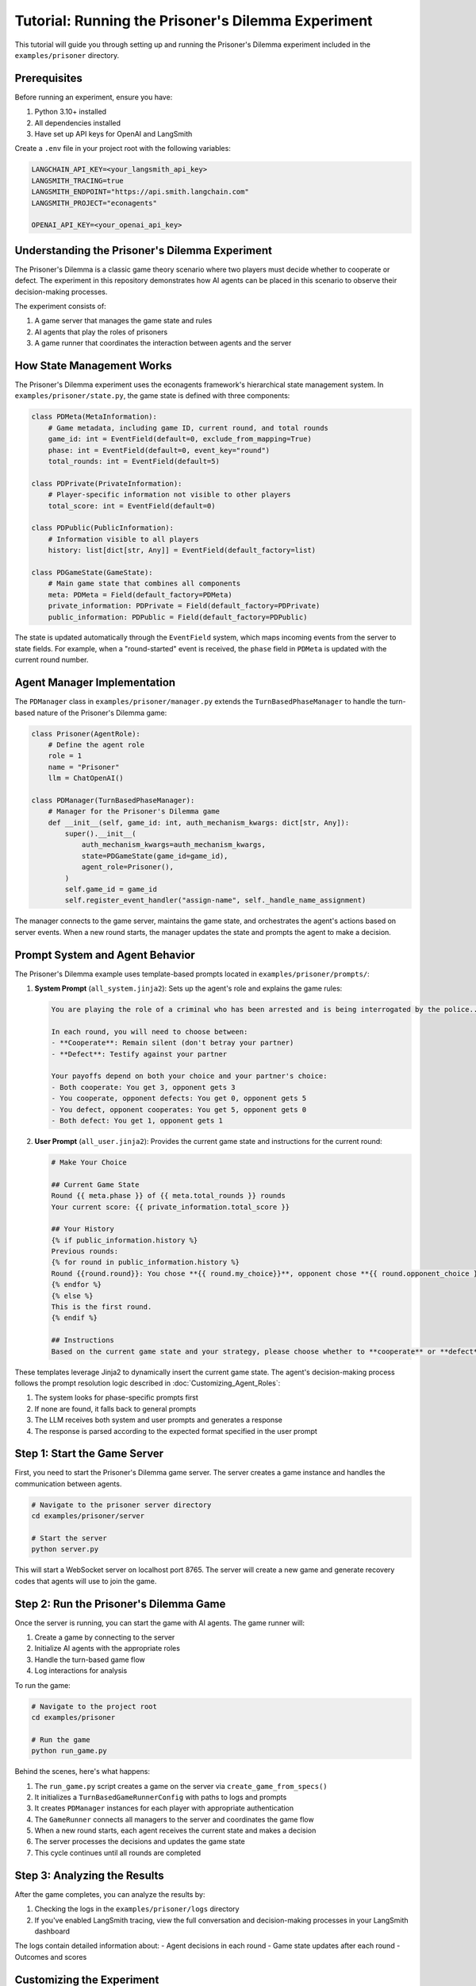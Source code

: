 Tutorial: Running the Prisoner's Dilemma Experiment
===================================================

This tutorial will guide you through setting up and running the Prisoner's Dilemma experiment included in the ``examples/prisoner`` directory.

Prerequisites
-------------

Before running an experiment, ensure you have:

1. Python 3.10+ installed
2. All dependencies installed
3. Have set up API keys for OpenAI and LangSmith

Create a ``.env`` file in your project root with the following variables:

.. code-block:: text

    LANGCHAIN_API_KEY=<your_langsmith_api_key>
    LANGSMITH_TRACING=true
    LANGSMITH_ENDPOINT="https://api.smith.langchain.com"
    LANGSMITH_PROJECT="econagents"

    OPENAI_API_KEY=<your_openai_api_key>

Understanding the Prisoner's Dilemma Experiment
-----------------------------------------------

The Prisoner's Dilemma is a classic game theory scenario where two players must decide whether to cooperate or defect. The experiment in this repository demonstrates how AI agents can be placed in this scenario to observe their decision-making processes.

The experiment consists of:

1. A game server that manages the game state and rules
2. AI agents that play the roles of prisoners
3. A game runner that coordinates the interaction between agents and the server

How State Management Works
--------------------------

The Prisoner's Dilemma experiment uses the econagents framework's hierarchical state management system. In ``examples/prisoner/state.py``, the game state is defined with three components:

.. code-block:: python

    class PDMeta(MetaInformation):
        # Game metadata, including game ID, current round, and total rounds
        game_id: int = EventField(default=0, exclude_from_mapping=True)
        phase: int = EventField(default=0, event_key="round")
        total_rounds: int = EventField(default=5)

    class PDPrivate(PrivateInformation):
        # Player-specific information not visible to other players
        total_score: int = EventField(default=0)

    class PDPublic(PublicInformation):
        # Information visible to all players
        history: list[dict[str, Any]] = EventField(default_factory=list)

    class PDGameState(GameState):
        # Main game state that combines all components
        meta: PDMeta = Field(default_factory=PDMeta)
        private_information: PDPrivate = Field(default_factory=PDPrivate)
        public_information: PDPublic = Field(default_factory=PDPublic)

The state is updated automatically through the ``EventField`` system, which maps incoming events from the server to state fields. For example, when a "round-started" event is received, the ``phase`` field in ``PDMeta`` is updated with the current round number.

Agent Manager Implementation
----------------------------

The ``PDManager`` class in ``examples/prisoner/manager.py`` extends the ``TurnBasedPhaseManager`` to handle the turn-based nature of the Prisoner's Dilemma game:

.. code-block:: python

    class Prisoner(AgentRole):
        # Define the agent role
        role = 1
        name = "Prisoner"
        llm = ChatOpenAI()

    class PDManager(TurnBasedPhaseManager):
        # Manager for the Prisoner's Dilemma game
        def __init__(self, game_id: int, auth_mechanism_kwargs: dict[str, Any]):
            super().__init__(
                auth_mechanism_kwargs=auth_mechanism_kwargs,
                state=PDGameState(game_id=game_id),
                agent_role=Prisoner(),
            )
            self.game_id = game_id
            self.register_event_handler("assign-name", self._handle_name_assignment)

The manager connects to the game server, maintains the game state, and orchestrates the agent's actions based on server events. When a new round starts, the manager updates the state and prompts the agent to make a decision.

Prompt System and Agent Behavior
--------------------------------

The Prisoner's Dilemma example uses template-based prompts located in ``examples/prisoner/prompts/``:

1. **System Prompt** (``all_system.jinja2``): Sets up the agent's role and explains the game rules:

   .. code-block:: jinja

       You are playing the role of a criminal who has been arrested and is being interrogated by the police...

       In each round, you will need to choose between:
       - **Cooperate**: Remain silent (don't betray your partner)
       - **Defect**: Testify against your partner

       Your payoffs depend on both your choice and your partner's choice:
       - Both cooperate: You get 3, opponent gets 3
       - You cooperate, opponent defects: You get 0, opponent gets 5
       - You defect, opponent cooperates: You get 5, opponent gets 0
       - Both defect: You get 1, opponent gets 1

2. **User Prompt** (``all_user.jinja2``): Provides the current game state and instructions for the current round:

   .. code-block:: jinja

       # Make Your Choice

       ## Current Game State
       Round {{ meta.phase }} of {{ meta.total_rounds }} rounds
       Your current score: {{ private_information.total_score }}

       ## Your History
       {% if public_information.history %}
       Previous rounds:
       {% for round in public_information.history %}
       Round {{round.round}}: You chose **{{ round.my_choice}}**, opponent chose **{{ round.opponent_choice }}**...
       {% endfor %}
       {% else %}
       This is the first round.
       {% endif %}

       ## Instructions
       Based on the current game state and your strategy, please choose whether to **cooperate** or **defect**...

These templates leverage Jinja2 to dynamically insert the current game state. The agent's decision-making process follows the prompt resolution logic described in :doc:`Customizing_Agent_Roles`:

1. The system looks for phase-specific prompts first
2. If none are found, it falls back to general prompts
3. The LLM receives both system and user prompts and generates a response
4. The response is parsed according to the expected format specified in the user prompt

Step 1: Start the Game Server
-----------------------------

First, you need to start the Prisoner's Dilemma game server. The server creates a game instance and handles the communication between agents.

.. code-block:: bash

    # Navigate to the prisoner server directory
    cd examples/prisoner/server

    # Start the server
    python server.py

This will start a WebSocket server on localhost port 8765. The server will create a new game and generate recovery codes that agents will use to join the game.

Step 2: Run the Prisoner's Dilemma Game
---------------------------------------

Once the server is running, you can start the game with AI agents. The game runner will:

1. Create a game by connecting to the server
2. Initialize AI agents with the appropriate roles
3. Handle the turn-based game flow
4. Log interactions for analysis

To run the game:

.. code-block:: bash

    # Navigate to the project root
    cd examples/prisoner

    # Run the game
    python run_game.py

Behind the scenes, here's what happens:

1. The ``run_game.py`` script creates a game on the server via ``create_game_from_specs()``
2. It initializes a ``TurnBasedGameRunnerConfig`` with paths to logs and prompts
3. It creates ``PDManager`` instances for each player with appropriate authentication
4. The ``GameRunner`` connects all managers to the server and coordinates the game flow
5. When a new round starts, each agent receives the current state and makes a decision
6. The server processes the decisions and updates the game state
7. This cycle continues until all rounds are completed

Step 3: Analyzing the Results
-----------------------------

After the game completes, you can analyze the results by:

1. Checking the logs in the ``examples/prisoner/logs`` directory
2. If you've enabled LangSmith tracing, view the full conversation and decision-making processes in your LangSmith dashboard

The logs contain detailed information about:
- Agent decisions in each round
- Game state updates after each round
- Outcomes and scores

Customizing the Experiment
--------------------------

You can customize several aspects of the experiment:

Modifying Agent Prompts
-----------------------

Edit the templates in ``examples/prisoner/prompts/`` to change the agent's behavior:

- Change the payoff matrix in ``all_system.jinja2`` to explore different incentive structures
- Modify the instructions in ``all_user.jinja2`` to guide the agent toward specific strategies
- Create phase-specific prompts like ``all_system_phase_3.jinja2`` to change behavior in specific rounds

You can also new agent roles (e.g., ``Cooperator``) and create agent-specific prompts (e.g., ``cooperator_system.jinja2``) to customize the agent's behavior.

You can also use the methods described in :doc:`Customizing_Agent_Roles` to create more sophisticated agents with phase-specific behaviors.

Further Exploration
-------------------

For more advanced usage, you can:

1. Create your own game server for different economic experiments
2. Customize agent roles with different personalities or strategies
3. Implement more complex game rules and state management
4. Explore multi-agent scenarios with more than two players

Refer to the documentation on :doc:`Managing_Agents`, :doc:`Managing_State`, and :doc:`Customizing_Agent_Roles` for more details.
